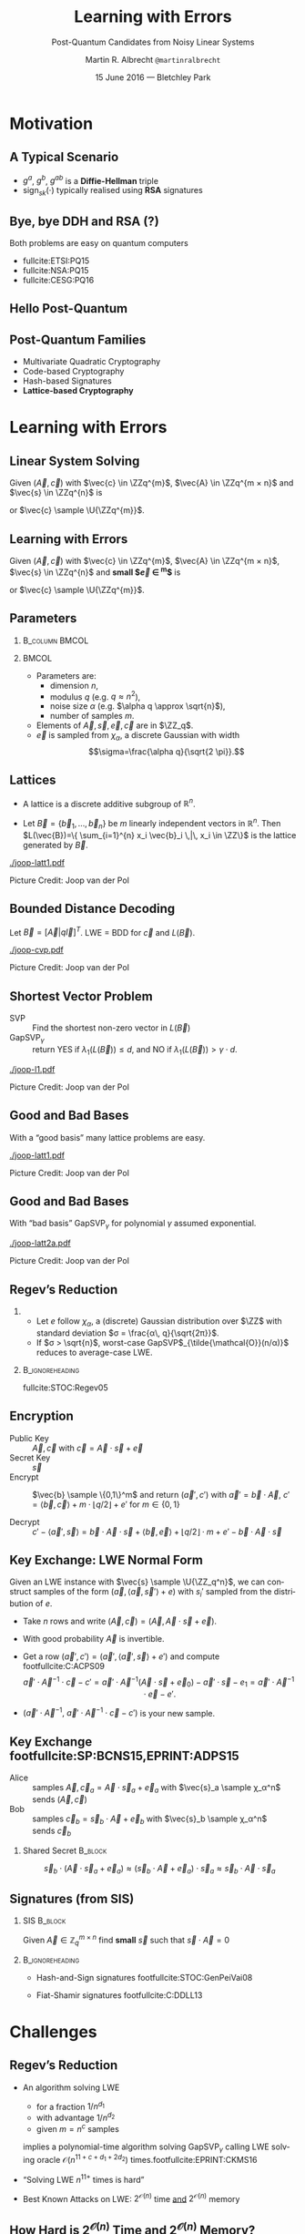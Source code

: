 #+TITLE: Learning with Errors
#+SUBTITLE: Post-Quantum Candidates from Noisy Linear Systems
#+AUTHOR: Martin R. Albrecht \texttt{@martinralbrecht}
#+EMAIL: martin.albrecht@royalholloway.ac.uk
#+DATE: 15 June 2016 — Bletchley Park
#+STARTUP: beamer indent

#+OPTIONS: H:2 toc:t num:t
#+LANGUAGE: en
#+SELECT_TAGS: export
#+EXCLUDE_TAGS: noexport

#+LaTeX_CLASS: mbeamer
#+LaTeX_HEADER: \newcommand{\ZZ}[1][blank]{\ensuremath{\ifthenelse{\equal{#1}{blank}}{\mathbb{Z}}{\mathbb{Z}\left[#1\right]}\xspace}}
#+LaTeX_HEADER: \newcommand{\QQ}[1][blank]{\ensuremath{\ifthenelse{\equal{#1}{blank}}{\mathbb{Q}}{\mathbb{Q}\left[#1\right]}\xspace}}
#+LaTeX_HEADER: \newcommand{\ZZq}[1][blank]{\ensuremath{\ifthenelse{\equal{#1}{blank}}{\mathbb{Z}_q}{\mathbb{Z}_q\left[#1\right]}\xspace}}
#+LaTeX_HEADER: \renewcommand{\U}[1]{\ensuremath{\mathcal{U}\left( {#1} \right)}\xspace}
#+LaTeX_HEADER: \newcommand{\mat}[1]{\ensuremath{\mathbf{#1}}\xspace}
#+LaTeX_HEADER: \renewcommand{\vec}[1]{\ensuremath{\mathbf{#1}}\xspace}
#+LaTeX_HEADER: \newcommand{\sample}{\ensuremath{\leftarrow_{\$}}}
#+LaTeX_HEADER: \definecolor{lightblue}{HTML}{4B8EC8}

#+COLUMNS: %45ITEM %10BEAMER_ENV(Env) %4BEAMER_ACT(Act) %4BEAMER_COL(Col) %4BEAMER_OPT(Opt)

#+PROPERTY: header-args:sage :tolatex lambda obj: r'(%s)' % latex(obj) :results raw

* Motivation

** A Typical Scenario 

#+BEGIN_SRC plantuml :file keyex.png :tangle no :exports results
skinparam monochrome true
skinparam dpi 600
skinparam backgroundColor transparent
skinparam classBackgroundColor transparent
skinparam style strictuml
skinparam handwritten true
skinparam packageStyle rect
skinparam defaultFontName FG Virgil

activate Client
Client -> Server: g<sup>a</sup>
activate Server
Client <- Server: g<sup>b</sup>, sign<sub>sk</sub>(g<sup>b</sup>)
note left: K= g<sup>ab</sup>
Client -> Server: E<sub>K</sub>(data)
note right: K= g<sup>ab</sup>
Server --> Client: E<sub>K</sub>(more data)
deactivate Server
deactivate Client
#+END_SRC

#+BEGIN_CENTER
#+ATTR_LaTeX: :width 0.5\textwidth
#+RESULTS:
[[file:key exchange.png]]
#+END_CENTER

- $g^a$, $g^b$, $g^{ab}$ is a *Diffie-Hellman* triple
- sign$_{sk}(⋅)$ typically realised using *RSA* signatures

** Bye, bye DDH and RSA (?)

#+BEGIN_CENTER
Both problems are easy on quantum computers
#+END_CENTER

#+BEAMER: \pause

#+ATTR_BEAMER: :overlay +-
- fullcite:ETSI:PQ15
- fullcite:NSA:PQ15
- fullcite:CESG:PQ16


** Hello Post-Quantum

#+BEGIN_CENTER
[[./competition.png]]
#+END_CENTER


** Post-Quantum Families

- Multivariate Quadratic Cryptography
- Code-based Cryptography
- Hash-based Signatures
- *@@beamer:<2->@@Lattice-based Cryptography*

* Learning with Errors

** Linear System Solving

Given $(\vec{A},\vec{c})$ with $\vec{c} \in \ZZq^{m}$, $\vec{A} \in \ZZq^{m × n}$ and $\vec{s} \in \ZZq^{n}$ is

#+BEGIN_EXPORT LaTeX
\[
\left(\begin{array}{c}
\\
\\
\\ 
\vec{c} \\
\\
\\
\\
\end{array} \right) = \left(
\begin{array}{ccc}
\leftarrow & n & \rightarrow \\
\\
\\ 
& \vec{A} & \\
\\
\\
\\
\end{array} \right) \times \left( \begin{array}{c}
\\
\vec{s} \\
\\
\end{array} \right)
\]
#+END_EXPORT

or $\vec{c} \sample \U{\ZZq^{m}}$.


** Learning with Errors

Given $(\vec{A},\vec{c})$ with $\vec{c} \in \ZZq^{m}$, $\vec{A} \in \ZZq^{m × n}$, $\vec{s} \in \ZZq^{n}$ and *small $\vec{e} \in \ZZ^{m}$* is

#+BEGIN_EXPORT LaTeX
\[
\left(\begin{array}{c}
\\
\\
\\ 
\vec{c} \\
\\
\\
\\
\end{array} \right) = \left(
\begin{array}{ccc}
\leftarrow & n & \rightarrow \\
\\
\\ 
& \vec{A} & \\
\\
\\
\\
\end{array} \right) \times \left( \begin{array}{c}
\\
\vec{s} \\
\\
\end{array} \right) \alert{+ \left(
\begin{array}{c}
\\
\\
\\ 
\vec{e} \\
\\
\\
\\
\end{array} 
\right)}
\]
#+END_EXPORT

or $\vec{c} \sample \U{\ZZq^{m}}$.


** Parameters

***                                                           :B_column:BMCOL:
:PROPERTIES:
:BEAMER_env: column
:BEAMER_col: 0.5
:END:

#+BEGIN_EXPORT LaTeX
\begin{tikzpicture}[scale=0.7]
  \begin{axis}[
    domain=-10:10,
    grid=major,smooth,
    xlabel=$x$,
    ylabel=$\approx \textnormal{Pr}(x)$,
    ]
    \addplot[color=mLightBrown,very thick,samples=50,smooth]{exp(-(x^2)/18)};
    \addplot[only marks,color=lightblue] coordinates {
      (-9, 0.011)
      (-8, 0.028)
      (-7, 0.065)
      (-6, 0.135)
      (-5, 0.249)
      (-4, 0.411)
      (-3, 0.606)
      (-2, 0.800)
      (-1, 0.945)
      (0, 1.000)
      (1, 0.945)
      (2, 0.800)
      (3, 0.606)
      (4, 0.411)
      (5, 0.249)
      (6, 0.135)
      (7, 0.065)
      (8, 0.028)
      (9, 0.011)
    };
  \end{axis}
\end{tikzpicture}
#+END_EXPORT


***                                                                    :BMCOL:
:PROPERTIES:
:BEAMER_col: 0.5
:END:

- Parameters are: 
  - dimension $n$, 
  - modulus $q$ (e.g. $q \approx n^2$), 
  - noise size $\alpha$ (e.g. $\alpha q \approx \sqrt{n}$),
  - number of samples $m$.

- Elements of $\vec{A}, \vec{s}, \vec{e}, \vec{c}$ are in $\ZZ_q$.
- $\vec{e}$ is sampled from $χ_{α}$, a discrete Gaussian with width \[\sigma=\frac{\alpha q}{\sqrt{2 \pi}}.\]


** Lattices

- A lattice is a discrete additive subgroup of $\mathbb{R}^n$.

- Let $\vec{B} = \{ \vec{b}_1, \ldots, \vec{b}_n \}$ be $m$ linearly independent vectors in $\mathbb{R}^n$. Then $L(\vec{B})=\{ \sum_{i=1}^{n} x_i \vec{b}_i \,|\, x_i \in \ZZ\}$ is the lattice generated by $\vec{B}$. 

[[./joop-latt1.pdf]]

\tiny Picture Credit: Joop van der Pol


** Bounded Distance Decoding

Let $\vec{B} = [\vec{A} | q\vec{I}]^T$. LWE = BDD for $\vec{c}$ and $L(\vec{B})$.

[[./joop-cvp.pdf]]

\tiny Picture Credit: Joop van der Pol


** Shortest Vector Problem

- SVP :: Find the shortest non-zero vector in $L(\vec{B})$
- GapSVP$_γ$ :: return YES if $λ_1(L(\vec{B})) ≤ d$, and NO if $λ_1(L(\vec{B})) > γ⋅d$.

#+BEGIN_CENTER
[[./joop-l1.pdf]]
#+END_CENTER

\tiny Picture Credit: Joop van der Pol

** Good and Bad Bases

With a “good basis” many lattice problems are easy.

#+BEGIN_CENTER
[[./joop-latt1.pdf]]
#+END_CENTER

\tiny Picture Credit: Joop van der Pol


** Good and Bad Bases

With “bad basis” GapSVP$_γ$ for polynomial $γ$ assumed exponential.

#+BEGIN_CENTER
[[./joop-latt2a.pdf]]
#+END_CENTER

\tiny Picture Credit: Joop van der Pol


** Regev’s Reduction

*** 
:PROPERTIES:
:BEAMER_env: theorem
:END:

- Let $e$ follow $χ_α$, a (discrete) Gaussian distribution over $\ZZ$ with standard deviation $σ = \frac{α\, q}{\sqrt{2π}}$.
- If $σ >  \sqrt{n}$, worst-case GapSVP$_{\tilde{\mathcal{O}}(n/α)}$ reduces to average-case LWE.

***                                                          :B_ignoreheading:
:PROPERTIES:
:BEAMER_env: ignoreheading
:END:

fullcite:STOC:Regev05


** Encryption

- Public Key :: $\vec{A},\vec{c}$ with $\vec{c} = \vec{A}\cdot \vec{s} + \vec{e}$
- Secret Key :: $\vec{s}$
- Encrypt :: $\vec{b} \sample \{0,1\}^m$ and return $(\vec{a}',c')$ with $\vec{a}' = \vec{b} \cdot \vec{A}$, $c' = \langle \vec{b}, \vec{c} \rangle + m \cdot \lfloor q/2\rfloor + e'$ for $m \in \{0,1\}$

- Decrypt :: $c' - \langle \vec{a}', \vec{s} \rangle = \vec{b} \cdot \vec{A} \cdot \vec{s} + \langle \vec{b}, \vec{e} \rangle + \lfloor q/2 \rfloor \cdot m + e' -  \vec{b} \cdot \vec{A} \cdot \vec{s}$ 

** Key Exchange: LWE Normal Form

Given an LWE instance with $\vec{s} \sample \U{\ZZ_q^n}$, we can construct samples of the form $(\vec{a}, \langle \vec{a}, \vec{s}'\rangle+e)$ with $s_i'$ sampled from the distribution of $e$.

- Take $n$ rows and write $(\vec{A}, \vec{c}) = (\vec{A}, \vec{A}⋅\vec{s} + \vec{e})$.

- With good probability $\vec{A}$ is invertible.

- Get a row $(\vec{a}', c') = (\vec{a}', \langle \vec{a}', \vec{s}\rangle + e')$ and compute footfullcite:C:ACPS09 \[\vec{a}'⋅ \vec{A}^{-1} ⋅ \vec{c}-c' = \vec{a}' ⋅ \vec{A}^{-1} (\vec{A}⋅ \vec{s}+\vec{e}_0)- \vec{a}'·\vec{s}-e_1 = \vec{a}' ⋅ \vec{A}^{-1} ⋅ \vec{e} - e'.\]

- $(\vec{a}' ⋅ \vec{A}^{-1},\  \vec{a}'⋅ \vec{A}^{-1} ⋅ \vec{c}-c')$ is your new sample.


** Key Exchange footfullcite:SP:BCNS15,EPRINT:ADPS15

- Alice :: samples $\vec{A},\vec{c}_a=\vec{A}\cdot \vec{s}_a + \vec{e}_a$ with $\vec{s}_a \sample χ_α^n$  \\
     sends $(\vec{A},\vec{c})$
- Bob :: samples $\vec{c}_b=\vec{s}_b \cdot \vec{A} + \vec{e}_b$ with $\vec{s}_b \sample χ_α^n$ \\
     sends $\vec{c}_b$

*** Shared Secret                                                      :B_block:
:PROPERTIES:
:BEAMER_env: block
:END:

\[\vec{s}_b \cdot (\vec{A} \cdot \vec{s}_a + \vec{e}_a) \approx (\vec{s}_b \cdot \vec{A} + \vec{e}_a) \cdot \vec{s}_a \approx \vec{s}_b \cdot \vec{A} \cdot \vec{s}_a\]

** Signatures (from SIS)

*** SIS                                                                :B_block:
:PROPERTIES:
:BEAMER_env: block
:END:

Given $\vec{A} \in \mathbb{Z}_q^{m \times n}$ find *small* $\vec{s}$ such that $\vec{s}⋅\vec{A} = 0$ 

***                                                          :B_ignoreheading:
:PROPERTIES:
:BEAMER_env: ignoreheading
:END:

- Hash-and-Sign signatures footfullcite:STOC:GenPeiVai08

- Fiat-Shamir signatures footfullcite:C:DDLL13



* Challenges

** Regev’s Reduction

- @@beamer:<1->@@ An algorithm solving LWE 
  - for a fraction $1/n^{d_1}$
  - with advantage $1/n^{d_2}$
  - given $m = n^c$ samples 
  implies a polynomial-time algorithm solving GapSVP$_γ$ calling LWE solving oracle $\mathcal{O}(n^{11+c+d_1+2d_2})$ times.footfullcite:EPRINT:CKMS16

- @@beamer:<2->@@ “Solving LWE $n^{11+}$ times is hard”

- @@beamer:<3->@@ Best Known Attacks on LWE: $2^{\mathcal{O}(n)}$ time _and_ $2^{\mathcal{O}(n)}$ memory

** How Hard is $2^{\mathcal{O}(n)}$ Time and $2^{\mathcal{O}(n)}$ Memory?

- How big should we choose $n$, $q$ and the noise?
- Many problem formulations: SIS, BDD, uSVP, …
- Many algorithms: combinatorial, algebraic, geometric
- Quantum attacks

fullcite:JMC:AlbPlaSco15

** Lattice Reduction

***                                                                    :BMCOL:
:PROPERTIES:
:BEAMER_col: 0.4
:END:

- Practically relevant algorithms rely on *lattice reduction* as a subroutine.
- Concrete performance of lattice reduction algorithms is not well understood.

***                                                                    :BMCOL:
:PROPERTIES:
:BEAMER_col: 0.6
:END:


#+BEGIN_EXPORT LaTeX
\begin{tikzpicture}
\begin{axis}[domain=0:80,grid=major,smooth,xlabel=dimension,width=0.9\textwidth,height=0.5\textheight,
ylabel=SVP running time in $s$,]
\addplot[color=mLightBrown,very thick,smooth] coordinates {
( 3,  0.000910) ( 4,  0.000909) ( 5,  0.000936) ( 6,  0.000980) ( 7,  0.001024)
( 8,  0.001131) ( 9,  0.001141) (10,  0.001202) (11,  0.001270) (12,  0.001350)
(13,  0.001437) (14,  0.001540) (15,  0.001715) (16,  0.001806) (17,  0.001963)
(18,  0.002104) (19,  0.002211) (20,  0.002387) (21,  0.002614) (22,  0.002912)
(23,  0.003123) (24,  0.003419) (25,  0.003757) (26,  0.004183) (27,  0.004732)
(28,  0.005179) (29,  0.005966) (30,  0.006723) (31,  0.007673) (32,  0.008967)
(33,  0.011072) (34,  0.015257) (35,  0.013562) (36,  0.014296) (37,  0.017413)
(38,  0.021087) (39,  0.023248) (40,  0.021857) (41,  0.042012) (42,  0.032311)
(43,  0.036711) (44,  0.037855) (45,  0.054784) (46,  0.065419) (47,  0.083879)
(48,  0.082325) (49,  0.110854) (50,  0.120147) (51,  0.220014) (52,  0.143344)
(53,  0.191638) (54,  0.331177) (55,  0.236328) (56,  0.268762) (57,  0.506213)
(58,  0.534709) (59,  0.697577) (60,  0.748292) (61,  0.868768) (62,  1.125313)
(63,  1.744673) (64,  1.846011) (65,  2.368306) (66,  2.433754) (67,  3.704405)
(68,  4.205946) (69,  5.492047) (70,  5.995138) (71,  8.296805) (72,  9.878952)
(73, 13.587996) (74, 15.478631) (75, 23.804719) (76, 25.346042) (77, 41.266405)
(78, 46.407407) (79, 73.522041) (80, 86.350488)
};   
\end{axis}
\end{tikzpicture}
#+END_EXPORT

*** Software                                                         :B_block:
:PROPERTIES:
:BEAMER_env: block
:END:
- https://github.com/dstehle/fplll
- https://github.com/malb/fpylll
- http://perso.ens-lyon.fr/gilles.villard/hplll/


** Performance
 
- *Computational* cost for LWE is quite manageable because it only involves simple linear operations over $\mathbb{Z}_q$ where $q$ can be word-sized.
- Public-key and ciphertext *sizes* can be prohibitively expensive: $\mathcal{O}(n^2 \log_2 q)$ and $\mathcal{O}(n \log_2 q)$

*** Rule of Thumb                                                    :B_block:
:PROPERTIES:
:BEAMER_env: block
:BEAMER_act: <2->
:END:

Post-quantum schemes are not slow, but they are big.

** Better Performance: Ring-LWE
:PROPERTIES:
:BEAMER_env: block
:END:

- Replace random $\vec{A}$ by structured matrices, e.g. cyclic or nega-cyclic matrices.
- This is equivalent to computing in $\ZZ_q[x]/P(x)$.
- The problem is then called *Ring-LWE*.

#+BEAMER: \pause

*** No Silver Bullet
$n=1024, q≈ 2^{14} →$ 1792 bytes vs. MTU of 1500 bytes in Ethernet.

** Rings: Not all Problems are Hard  

- Let $n=2^k$, sample some small $g ∈ \ZZ[x]/(x^n+1)$.
- Consider the matrix $\vec{G}$ spanned by the coefficient vectors of $\{x^i \cdot g \bmod x^n+1\}$.
- Compute the Hermite normal form  $\vec{H} = \textnormal{HNF}(\vec{G})$.
- With good probability $g$ is a shortest vector of the lattice $L(\vec{H})$.

Finding $g$ takes polynomial time on a quantum computer.footfullcite:CamGroShe14,EC:CDPR15

** Rings: Not all Problems are as Hard

- What if $\ZZq[x]/P(x)$ has subfields?
- Distinguishing $h = f/g \in \ZZ_q[x]/P(x)$ from random for small $f$ and $g$ and big $q$ is easier than expected.footfullcite:EC:GenSzy02,EPRINT:AlbBaiDuc16

** Rings: No Known Attacks

There is *no known attack* which successfully exploits ring structure for properly chosen Ring-LWE parameters.

** CCA Security

- The schemes described here (and in the literature) promise IND-CPA security, i.e. security against chosen-plaintext attacks.
- They do not promise IND-CCA security, i.e. security against chosen-ciphertext attacks.
- Building efficient CCA secure schemes from LWE is still open.footfullcite:STOC:Peikert09

** Fin

   #+BEGIN_CENTER
\begin{Large}
\alert{Thank You}
\end{Large}
   #+END_CENTER


* Build Artefacts                                                     :noexport:

** Emacs Config

#+BEGIN_SRC emacs-lisp :tangle .dir-locals.el
((magit-mode .
             ((eval .
                    (and
                     (visual-line-mode 1)))))
 (org-mode .
           ((org-tags-column . -80)
            (eval .
                  (and
                   (flyspell-mode t)
                   (visual-fill-column-mode t))))))
#+END_SRC

** Makefile

#+BEGIN_SRC makefile :tangle Makefile
EMACS=emacs
EMACSFLAGS=--batch -l ~/.emacs.d/org-export-init.el
LATEXMK=latexmk
LATEXMKFLAGS=-xelatex

all: 20160615.-.LWE.Bletchley.Park.pdf

%.pdf: %.tex
	$(LATEXMK) $(LATEXMKFLAGS) $<

%.tex: %.org
	$(EMACS) $(EMACSFLAGS) $< -f org-latex-export-to-latex

clean:
	rm -f *.bbl *.aux *.out *.synctex.gz *.log *.run.xml *.blg *-blx.bib *.fdb_latexmk *.fls *.toc

.PHONY: clean all
.PRECIOUS: %.tex
#+END_SRC

** Autoexport to PDF

# Local Variables:
# eval: (add-hook 'after-save-hook (lambda () (when (eq major-mode 'org-mode) (org-beamer-export-to-latex))) nil t)
# End:
